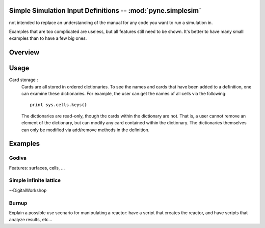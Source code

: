 .. _usersguide_simplesim:

============================================================
Simple Simulation Input Definitions -- :mod:`pyne.simplesim`
============================================================

not intended to replace an understanding of the manual for any code you want to
run a simulation in.

Examples that are too complicated are useless, but all features still need to
be shown. It's better to have many small examples than to have a few big ones.

========
Overview
========

.. image:: simplesimdiagram.svg


=====
Usage
=====

Card storage :
    Cards are all stored in ordered dictionaries. To see the names and cards
    that have been added to a definition, one can examine these dictionaries.
    For example, the user can get the names of all cells via the following::

        print sys.cells.keys()

    The dictionaries are read-only, though the cards within the dictionary are
    not. That is, a user cannot remove an element of the dictionary, but can
    modify any card contained within the dictionary. The dictionaries
    themselves can only be modified via add/remove methods in the definition.


========
Examples
========


******
Godiva
******
Features: surfaces, cells, ...

***********************
Simple infinite lattice
***********************

--DigitalWorkshop


******
Burnup
******

Explain a possible use scenario for manipulating a reactor: have a script that
creates the reactor, and have scripts that analyze results, etc...

